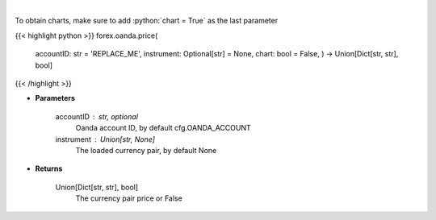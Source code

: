.. role:: python(code)
    :language: python
    :class: highlight

|

.. raw:: html

    <h3>
    > Request price for a forex pair.
    </h3>

To obtain charts, make sure to add :python:`chart = True` as the last parameter

{{< highlight python >}}
forex.oanda.price(
    accountID: str = 'REPLACE\_ME', instrument: Optional[str] = None,
    chart: bool = False,
    ) -> Union[Dict[str, str], bool]
{{< /highlight >}}

* **Parameters**

    accountID : str, optional
        Oanda account ID, by default cfg.OANDA_ACCOUNT
    instrument : Union[str, None]
        The loaded currency pair, by default None

    
* **Returns**

    Union[Dict[str, str], bool]
        The currency pair price or False
    